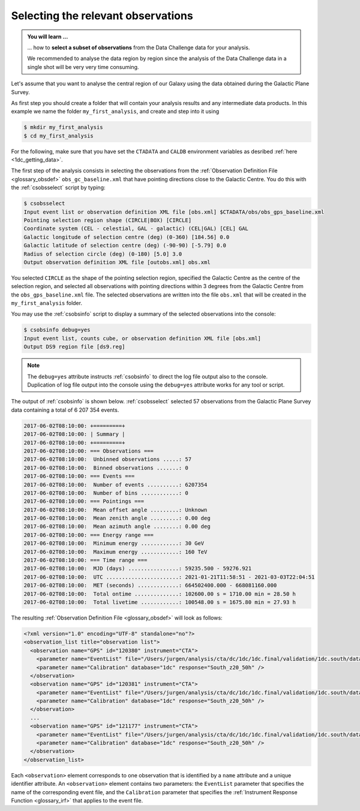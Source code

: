 .. _1dc_first_select_obs:

Selecting the relevant observations
-----------------------------------

.. admonition:: You will learn ...

   ... how to **select a subset of observations** from the Data Challenge data
   for your analysis.

   We recommended to analyse the data region by region since the analysis of
   the Data Challenge data in a single shot will be very very time consuming.

Let's assume that you want to analyse the central region of our Galaxy using
the data obtained during the Galactic Plane Survey.

As first step you should create a folder that will contain your analysis
results and any intermediate data products. In this example we name the
folder ``my_first_analysis``, and create and step into it using

.. code-block:: bash

   $ mkdir my_first_analysis
   $ cd my_first_analysis

For the following, make sure that you have set the ``CTADATA`` and ``CALDB``
environment variables as desribed :ref:`here <1dc_getting_data>`.

The first step of the analysis consists in selecting the observations from the
:ref:`Observation Definition File <glossary_obsdef>`
``obs_gc_baseline.xml`` that have pointing directions close to the Galactic
Centre.
You do this with the :ref:`csobsselect` script by typing:

.. code-block:: bash

   $ csobsselect
   Input event list or observation definition XML file [obs.xml] $CTADATA/obs/obs_gps_baseline.xml
   Pointing selection region shape (CIRCLE|BOX) [CIRCLE]
   Coordinate system (CEL - celestial, GAL - galactic) (CEL|GAL) [CEL] GAL
   Galactic longitude of selection centre (deg) (0-360) [184.56] 0.0
   Galactic latitude of selection centre (deg) (-90-90) [-5.79] 0.0
   Radius of selection circle (deg) (0-180) [5.0] 3.0
   Output observation definition XML file [outobs.xml] obs.xml

You selected ``CIRCLE`` as the shape of the pointing selection region,
specified the Galactic Centre as the centre of the selection region, and
selected all observations with pointing directions within 3 degrees from
the Galactic Centre from the ``obs_gps_baseline.xml`` file.
The selected observations are written into the file ``obs.xml`` that will be
created in the ``my_first_analysis`` folder.

You may use the :ref:`csobsinfo` script to display a summary of the selected
observations into the console:

.. code-block:: bash

   $ csobsinfo debug=yes
   Input event list, counts cube, or observation definition XML file [obs.xml]
   Output DS9 region file [ds9.reg]

.. note::

   The ``debug=yes`` attribute instructs :ref:`csobsinfo` to direct the log
   file output also to the console. Duplication of log file output into
   the console using the ``debug=yes`` attribute works for any tool or script.

The output of :ref:`csobsinfo` is shown below. :ref:`csobsselect` selected
57 observations from the Galactic Plane Survey data containing a total of
6 207 354 events.

.. code-block:: bash

  2017-06-02T08:10:00: +=========+
  2017-06-02T08:10:00: | Summary |
  2017-06-02T08:10:00: +=========+
  2017-06-02T08:10:00: === Observations ===
  2017-06-02T08:10:00:  Unbinned observations .....: 57
  2017-06-02T08:10:00:  Binned observations .......: 0
  2017-06-02T08:10:00: === Events ===
  2017-06-02T08:10:00:  Number of events ..........: 6207354
  2017-06-02T08:10:00:  Number of bins ............: 0
  2017-06-02T08:10:00: === Pointings ===
  2017-06-02T08:10:00:  Mean offset angle .........: Unknown
  2017-06-02T08:10:00:  Mean zenith angle .........: 0.00 deg
  2017-06-02T08:10:00:  Mean azimuth angle ........: 0.00 deg
  2017-06-02T08:10:00: === Energy range ===
  2017-06-02T08:10:00:  Minimum energy ............: 30 GeV
  2017-06-02T08:10:00:  Maximum energy ............: 160 TeV
  2017-06-02T08:10:00: === Time range ===
  2017-06-02T08:10:00:  MJD (days) ................: 59235.500 - 59276.921
  2017-06-02T08:10:00:  UTC .......................: 2021-01-21T11:58:51 - 2021-03-03T22:04:51
  2017-06-02T08:10:00:  MET (seconds) .............: 664502400.000 - 668081160.000
  2017-06-02T08:10:00:  Total ontime ..............: 102600.00 s = 1710.00 min = 28.50 h
  2017-06-02T08:10:00:  Total livetime ............: 100548.00 s = 1675.80 min = 27.93 h

The resulting
:ref:`Observation Definition File <glossary_obsdef>`
will look as follows:

.. code-block:: xml

   <?xml version="1.0" encoding="UTF-8" standalone="no"?>
   <observation_list title="observation list">
     <observation name="GPS" id="120380" instrument="CTA">
       <parameter name="EventList" file="/Users/jurgen/analysis/cta/dc/1dc/1dc.final/validation/1dc.south/data/baseline/gps/gps_baseline_120380.fits" />
       <parameter name="Calibration" database="1dc" response="South_z20_50h" />
     </observation>
     <observation name="GPS" id="120381" instrument="CTA">
       <parameter name="EventList" file="/Users/jurgen/analysis/cta/dc/1dc/1dc.final/validation/1dc.south/data/baseline/gps/gps_baseline_120381.fits" />
       <parameter name="Calibration" database="1dc" response="South_z20_50h" />
     </observation>
     ...
     <observation name="GPS" id="121177" instrument="CTA">
       <parameter name="EventList" file="/Users/jurgen/analysis/cta/dc/1dc/1dc.final/validation/1dc.south/data/baseline/gps/gps_baseline_121177.fits" />
       <parameter name="Calibration" database="1dc" response="South_z20_50h" />
     </observation>
   </observation_list>

Each ``<observation>`` element corresponds to one observation that is identified
by a ``name`` attribute and a unique identifier attribute.
An ``<observation>`` element contains two parameters:
the ``EventList`` parameter that specifies the name of the corresponding event
file, and
the ``Calibration`` parameter that specifies the
:ref:`Instrument Response Function <glossary_irf>` that applies to the
event file.
